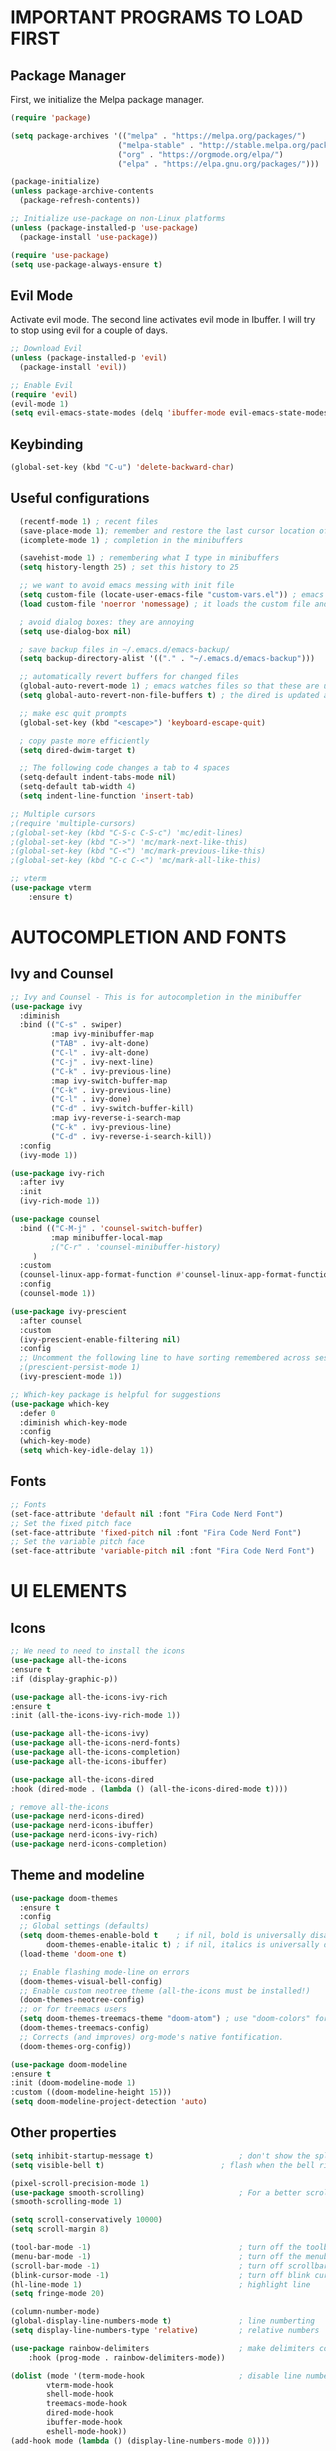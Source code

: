 #+TIkTLE: GNU Emacs Config
#+AUTHOR: Thiago Araujo
#+DESCRIPTION: Personal Emacs config.
#+STARTUP: showeverything
#+OPTIONS: toc:2

# * TABLE OF CONTENTS :toc:
# - [[#important-programs-to-load-first][IMPORTANT PROGRAMS TO LOAD FIRST]]
  # - [[#melpa-package-manager][Melpa Package Manager]]
  # - [[#load-evil-mode][Load Evil Mode]]
# 

* IMPORTANT PROGRAMS TO LOAD FIRST

** Package Manager

First, we initialize the Melpa package manager. 

#+begin_src emacs-lisp
(require 'package)

(setq package-archives '(("melpa" . "https://melpa.org/packages/")
			            ("melpa-stable" . "http://stable.melpa.org/packages/") 
                        ("org" . "https://orgmode.org/elpa/")
                        ("elpa" . "https://elpa.gnu.org/packages/")))

(package-initialize)
(unless package-archive-contents
  (package-refresh-contents))

;; Initialize use-package on non-Linux platforms
(unless (package-installed-p 'use-package)
  (package-install 'use-package))

(require 'use-package)
(setq use-package-always-ensure t)
#+end_src

** Evil Mode

Activate evil mode. The second line activates evil mode in Ibuffer. I will try to stop using evil
for a couple of days. 

#+begin_src emacs-lisp
;; Download Evil
(unless (package-installed-p 'evil)
  (package-install 'evil))

;; Enable Evil
(require 'evil)
(evil-mode 1)
(setq evil-emacs-state-modes (delq 'ibuffer-mode evil-emacs-state-modes))
#+end_src

** Keybinding

#+begin_src emacs-lisp
(global-set-key (kbd "C-u") 'delete-backward-char)
#+end_src

** Useful configurations

#+begin_src emacs-lisp
  (recentf-mode 1) ; recent files
  (save-place-mode 1); remember and restore the last cursor location of open files
  (icomplete-mode 1) ; completion in the minibuffers

  (savehist-mode 1) ; remembering what I type in minibuffers
  (setq history-length 25) ; set this history to 25

  ;; we want to avoid emacs messing with init file
  (setq custom-file (locate-user-emacs-file "custom-vars.el")) ; emacs save modification elsewhere
  (load custom-file 'noerror 'nomessage) ; it loads the custom file and does't mess with me

  ; avoid dialog boxes: they are annoying
  (setq use-dialog-box nil) 

  ; save backup files in ~/.emacs.d/emacs-backup/
  (setq backup-directory-alist '(("." . "~/.emacs.d/emacs-backup"))) 

  ;; automatically revert buffers for changed files                      
  (global-auto-revert-mode 1) ; emacs watches files so that these are updated when changed outside emacs
  (setq global-auto-revert-non-file-buffers t) ; the dired is updated as well

  ;; make esc quit prompts
  (global-set-key (kbd "<escape>") 'keyboard-escape-quit)

  ; copy paste more efficiently
  (setq dired-dwim-target t)

  ;; The following code changes a tab to 4 spaces
  (setq-default indent-tabs-mode nil)
  (setq-default tab-width 4)
  (setq indent-line-function 'insert-tab)

;; Multiple cursors 
;(require 'multiple-cursors)
;(global-set-key (kbd "C-S-c C-S-c") 'mc/edit-lines)
;(global-set-key (kbd "C->") 'mc/mark-next-like-this)
;(global-set-key (kbd "C-<") 'mc/mark-previous-like-this)
;(global-set-key (kbd "C-c C-<") 'mc/mark-all-like-this)

;; vterm
(use-package vterm
    :ensure t)
#+end_src

* AUTOCOMPLETION AND FONTS

** Ivy and Counsel

#+begin_src emacs-lisp
;; Ivy and Counsel - This is for autocompletion in the minibuffer
(use-package ivy
  :diminish
  :bind (("C-s" . swiper)
         :map ivy-minibuffer-map
         ("TAB" . ivy-alt-done)
         ("C-l" . ivy-alt-done)
         ("C-j" . ivy-next-line)
         ("C-k" . ivy-previous-line)
         :map ivy-switch-buffer-map
         ("C-k" . ivy-previous-line)
         ("C-l" . ivy-done)
         ("C-d" . ivy-switch-buffer-kill)
         :map ivy-reverse-i-search-map
         ("C-k" . ivy-previous-line)
         ("C-d" . ivy-reverse-i-search-kill))
  :config
  (ivy-mode 1))

(use-package ivy-rich
  :after ivy
  :init
  (ivy-rich-mode 1))

(use-package counsel
  :bind (("C-M-j" . 'counsel-switch-buffer)
         :map minibuffer-local-map
         ;("C-r" . 'counsel-minibuffer-history)
	 )
  :custom
  (counsel-linux-app-format-function #'counsel-linux-app-format-function-name-only)
  :config
  (counsel-mode 1))

(use-package ivy-prescient
  :after counsel
  :custom
  (ivy-prescient-enable-filtering nil)
  :config
  ;; Uncomment the following line to have sorting remembered across sessions!
  ;(prescient-persist-mode 1)
  (ivy-prescient-mode 1))

;; Which-key package is helpful for suggestions
(use-package which-key
  :defer 0
  :diminish which-key-mode
  :config
  (which-key-mode)
  (setq which-key-idle-delay 1))
#+end_src

** Fonts

#+begin_src emacs-lisp
;; Fonts
(set-face-attribute 'default nil :font "Fira Code Nerd Font")
;; Set the fixed pitch face
(set-face-attribute 'fixed-pitch nil :font "Fira Code Nerd Font")
;; Set the variable pitch face
(set-face-attribute 'variable-pitch nil :font "Fira Code Nerd Font")
#+end_src

* UI ELEMENTS

** Icons

#+begin_src emacs-lisp
;; We need to need to install the icons
(use-package all-the-icons
:ensure t
:if (display-graphic-p))

(use-package all-the-icons-ivy-rich
:ensure t
:init (all-the-icons-ivy-rich-mode 1))

(use-package all-the-icons-ivy)
(use-package all-the-icons-nerd-fonts)
(use-package all-the-icons-completion)
(use-package all-the-icons-ibuffer)

(use-package all-the-icons-dired
:hook (dired-mode . (lambda () (all-the-icons-dired-mode t))))

; remove all-the-icons
(use-package nerd-icons-dired)
(use-package nerd-icons-ibuffer)
(use-package nerd-icons-ivy-rich)
(use-package nerd-icons-completion)
#+end_src

** Theme and modeline

#+begin_src emacs-lisp
(use-package doom-themes
  :ensure t
  :config
  ;; Global settings (defaults)
  (setq doom-themes-enable-bold t    ; if nil, bold is universally disabled
        doom-themes-enable-italic t) ; if nil, italics is universally disabled
  (load-theme 'doom-one t)

  ;; Enable flashing mode-line on errors
  (doom-themes-visual-bell-config)
  ;; Enable custom neotree theme (all-the-icons must be installed!)
  (doom-themes-neotree-config)
  ;; or for treemacs users
  (setq doom-themes-treemacs-theme "doom-atom") ; use "doom-colors" for less minimal icon theme
  (doom-themes-treemacs-config)
  ;; Corrects (and improves) org-mode's native fontification.
  (doom-themes-org-config))

(use-package doom-modeline
:ensure t
:init (doom-modeline-mode 1)
:custom ((doom-modeline-height 15)))
(setq doom-modeline-project-detection 'auto)
#+end_src

** Other properties

#+begin_src emacs-lisp
(setq inhibit-startup-message t)                   ; don't show the splash screen
(setq visible-bell t)		                   ; flash when the bell rings

(pixel-scroll-precision-mode 1)
(use-package smooth-scrolling)                     ; For a better scrolling experience
(smooth-scrolling-mode 1)

(setq scroll-conservatively 10000)
(setq scroll-margin 8)

(tool-bar-mode -1)                                 ; turn off the toolbar
(menu-bar-mode -1)                                 ; turn off the menubar
(scroll-bar-mode -1)                               ; turn off scrollbar
(blink-cursor-mode -1)                             ; turn off blink cursor
(hl-line-mode 1)                                   ; highlight line
(setq fringe-mode 20)

(column-number-mode)
(global-display-line-numbers-mode t)               ; line numberting
(setq display-line-numbers-type 'relative)         ; relative numbers

(use-package rainbow-delimiters                    ; make delimiters colorful
    :hook (prog-mode . rainbow-delimiters-mode))

(dolist (mode '(term-mode-hook                     ; disable line numbers for some modes
		vterm-mode-hook
		shell-mode-hook
		treemacs-mode-hook
		dired-mode-hook
		ibuffer-mode-hook
		eshell-mode-hook))
(add-hook mode (lambda () (display-line-numbers-mode 0))))
#+end_src


* ORG MODE


#+begin_src emacs-lisp

;; org-mode config
(defun dw/org-mode-setup ()
(org-indent-mode)
(variable-pitch-mode 1)
(auto-fill-mode 0)
(visual-line-mode 1)
(setq evil-auto-indent nil)
)

(use-package org
:hook (org-mode . dw/org-mode-setup)
:config
(setq org-ellipsis " ▾"
        org-hide-emphasis-markers t))

(use-package org-bullets
:after org
:hook (org-mode . org-bullets-mode)
:custom
(org-bullets-bullet-list '("◉" "○" "●" "○" "●" "○" "●")))

;; Replace list hyphen with dot
(font-lock-add-keywords 'org-mode
                        '(("^ *\\([-]\\) "
                        (0 (prog1 () (compose-region (match-beginning 1) (match-end 1) "•"))))))

(with-eval-after-load 'org-faces

;; Increase the size of various headings
(set-face-attribute 'org-document-title nil :font "Fira Code Nerd Font" :weight 'bold :height 1.3)
(dolist (face '((org-level-1 . 1.2)
                (org-level-2 . 1.1)
                (org-level-3 . 1.05)
                (org-level-4 . 1.0)
                (org-level-5 . 1.1)
                (org-level-6 . 1.1)
                (org-level-7 . 1.1)
                (org-level-8 . 1.1)))
(set-face-attribute (car face) nil :font "Fira Code Nerd Font" :weight 'regular :height (cdr face)))

;; Ensure that anything that should be fixed-pitch in Org files appears that way
(set-face-attribute 'org-block nil    :foreground nil :inherit 'fixed-pitch)
(set-face-attribute 'org-table nil    :inherit 'fixed-pitch)
(set-face-attribute 'org-formula nil  :inherit 'fixed-pitch)
(set-face-attribute 'org-code nil     :inherit '(shadow fixed-pitch))
(set-face-attribute 'org-table nil    :inherit '(shadow fixed-pitch))
(set-face-attribute 'org-verbatim nil :inherit '(shadow fixed-pitch))
(set-face-attribute 'org-special-keyword nil :inherit '(font-lock-comment-face fixed-pitch))
(set-face-attribute 'org-meta-line nil :inherit '(font-lock-comment-face fixed-pitch))
(set-face-attribute 'org-checkbox nil  :inherit 'fixed-pitch))
#+end_src

* PROJECTILE, MAGIT and PDF-TOOLS

#+begin_src emacs-lisp
    ;; projectile
    (use-package projectile
      :diminish projectile-mode
      :config (projectile-mode)
      :bind-keymap
      ("C-c p" . projectile-command-map)
      :init
      (setq projectile-project-search-path '("~/Sync/projects/work" "~/Sync/projects/wiki" "~/Sync/projects/aulas"))
      (setq projectile-switch-project-action #'projectile-dired))

    (use-package counsel-projectile
     :after projectile
     :config
     (counsel-projectile-mode 1))

    ;; magit
    (use-package magit
      :commands (magit-status magit-get-current-branch)
      :custom
      (magit-display-buffer-function #'magit-display-buffer-same-window-except-diff-v1))

    ;; pdf-tools
    (use-package pdf-tools
       :defer t
       :config
           (pdf-tools-install)
           (setq-default pdf-view-display-size 'fit-page)
       :bind (:map pdf-view-mode-map
             ("\\" . hydra-pdftools/body)
             ("<s-spc>" .  pdf-view-scroll-down-or-next-page)
             ("g"  . pdf-view-first-page)
             ("G"  . pdf-view-last-page)
             ("l"  . image-forward-hscroll)
             ("h"  . image-backward-hscroll)
             ("j"  . pdf-view-next-page)
             ("k"  . pdf-view-previous-page)
             ("e"  . pdf-view-goto-page)
             ("u"  . pdf-view-revert-buffer)
             ("al" . pdf-annot-list-annotations)
             ("ad" . pdf-annot-delete)
             ("aa" . pdf-annot-attachment-dired)
             ("am" . pdf-annot-add-markup-annotation)
             ("at" . pdf-annot-add-text-annotation)
             ("y"  . pdf-view-kill-ring-save)
             ("i"  . pdf-misc-display-metadata)
             ("s"  . pdf-occur)
             ("b"  . pdf-view-set-slice-from-bounding-box)
             ("r"  . pdf-view-reset-slice)))
#+end_src

* LSP AND TREESITTER

** Treesitter

#+begin_src emacs-lisp
;; Treesitter
(setq treesit-language-source-alist
   '((bash "https://github.com/tree-sitter/tree-sitter-bash")
     (c "https://github.com/tree-sitter/tree-sitter-c.git")
     (python "https://github.com/tree-sitter/tree-sitter-python")
     (elisp "https://github.com/Wilfred/tree-sitter-elisp")
     (latex "https://github.com/latex-lsp/tree-sitter-latex")
     (tex "https://github.com/latex-lsp/tree-sitter-latex")
    ))

(setq major-mode-remap-alist
 '((python-mode . python-ts-mode)
   (sh-mode . bash-ts-mode)
   (c-mode . c-ts-mode)
   ;;(latex-mode . latex-ts-mode) ; This does not work 
   ;;(elisp-mode . elisp-ts-mode)
    ))
#+end_src

** LSP

#+begin_src emacs-lisp
;; LSP
(use-package lsp-mode)

(add-hook 'latex-mode-hook #'lsp)
(add-hook 'python-mode-hook #'lsp)
(add-hook 'markdown-mode-hook #'lsp)

(use-package lsp-ivy)

(use-package company
  :after lsp-mode
  :hook (prog-mode . company-mode)
  :bind (:map company-active-map
         ("<tab>" . company-complete-selection))
        (:map lsp-mode-map
         ("<tab>" . company-indent-or-complete-common))
  :custom
  (company-minimum-prefix-length 1)
  (company-idle-delay 0.0))

(use-package company-box
  :hook (company-mode . company-box-mode))

(use-package lsp-ui
  :hook (lsp-mode . lsp-ui-mode))

;; Languages
(setq lsp-tex-server 'digestif)

#+end_src

** Snippets

Yasnippet and LSP are not compatible. 

#+begin_src emacs-lisp
;; snippets
; (setq yas-snippet-dirs
; '("~/.emacs.d/snippets"   ;; personal snippets
    ; ))

(yas-global-mode 1)
#+end_src

** Helm-bibtex/Ivy-bibtex

#+begin_src emacs-lisp
(use-package helm-bibtex)
(use-package ivy-bibtex)
(setq bibtex-completion-bibliography
      '("~/Sync/project/wiki/research/bib-database.bib"))
#+end_src

* USER DEFINITIONS

#+begin_src emacs-lisp

;;bookmarks
(setq bookmark-default-file "~/.emacs.d/bookmarks")

;; default pdf viewer
(use-package openwith)
(openwith-mode t)
(setq openwith-associations '(("\\.djvu\\'" "evince" (file))))
(setq openwith-associations '(("\\.pdf\\'" "evince" (file))))

;; initial buffer
;(setq initial-buffer-choice "~/Sync/projects/wiki/README.org")
#+end_src

** Dashboard

#+begin_src emacs-lisp
(require 'dashboard)
(dashboard-setup-startup-hook)
(setq initial-buffer-choice (lambda () (get-buffer-create dashboard-buffer-name)))

;; Set the title
(setq dashboard-banner-logo-title "Emacs Dashboard")
;; Set the banner
(setq dashboard-startup-banner 'logo)
;; Value can be:
;;  - 'official which displays the official emacs logo.
;;  - 'logo which displays an alternative emacs logo.
;;  - an integer which displays one of the text banners
;;    (see dashboard-banners-directory files).
;;  - a string that specifies a path for a custom banner
;;    currently supported types are gif/image/text/xbm.
;;  - a cons of 2 strings which specifies the path of an image to use
;;    and other path of a text file to use if image isn't supported.
;;    ("path/to/image/file/image.png" . "path/to/text/file/text.txt").
;;  - a list that can display an random banner,
;;    supported values are: string (filepath), 'official, 'logo and integers.

;; Content is not centered by default. To center, set
;(setq dashboard-center-content t)
;; vertically center content
(setq dashboard-vertically-center-content t)

;; To disable shortcut "jump" indicators for each section, set
(setq dashboard-show-shortcuts nil)

;; items
(setq dashboard-projects-backend 'projectile)
(setq dashboard-icon-type 'all-the-icons)  ; use `all-the-icons' package
(setq dashboard-items '((recents   . 5)
                        (bookmarks . 5)
                        (projects  . 5)
                        (registers . 5)))
#+end_src
